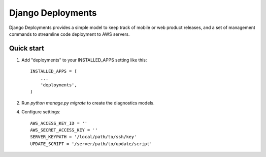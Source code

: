 =====
Django Deployments
=====

Django Deployments provides a simple model to keep track of mobile or
web product releases, and a set of management commands to streamline
code deployment to AWS servers.

Quick start
-----------

1. Add "deployments" to your INSTALLED_APPS setting like this::

    INSTALLED_APPS = (
        ...
        'deployments',
    )
	
2. Run `python manage.py migrate` to create the diagnostics models.

4. Configure settings::

    AWS_ACCESS_KEY_ID = ''
    AWS_SECRET_ACCESS_KEY = ''
    SERVER_KEYPATH = '/local/path/to/ssh/key'
    UPDATE_SCRIPT = '/server/path/to/update/script'